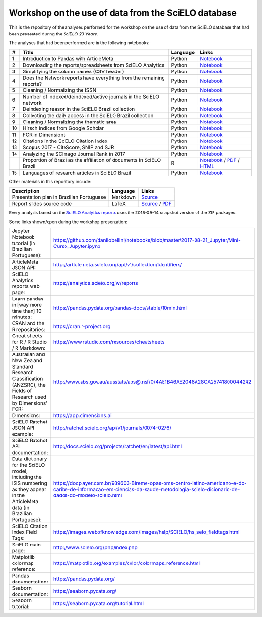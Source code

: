 Workshop on the use of data from the SciELO database
====================================================

This is the repository of the analyses performed for the
workshop on the use of data from the SciELO database
that had been presented during the *SciELO 20 Years*.

The analyses that had been performed are in the following notebooks:

.. list-table::

  * - **#**
    - **Title**
    - **Language**
    - **Links**
  * - 1
    - Introduction to Pandas with ArticleMeta
    - Python
    - `Notebook <articlemeta_pandas.ipynb>`_
  * - 2
    - Downloading the reports/spreadsheets from SciELO Analytics
    - Python
    - `Notebook <download_reports.ipynb>`_
  * - 3
    - Simplifying the column names (CSV header)
    - Python
    - `Notebook <simplify_header.ipynb>`_
  * - 4
    - Does the Network reports have everything
      from the remaining reports?
    - Python
    - `Notebook <network_has_everything.ipynb>`_
  * - 5
    - Cleaning / Normalizing the ISSN
    - Python
    - `Notebook <clean_issn.ipynb>`_
  * - 6
    - Number of indexed/deindexed/active journals in the SciELO network
    - Python
    - `Notebook <active_journals.ipynb>`_
  * - 7
    - Deindexing reason in the SciELO Brazil collection
    - Python
    - `Notebook <deindex_reason.ipynb>`_
  * - 8
    - Collecting the daily access in the SciELO Brazil collection
    - Python
    - `Notebook <daily_access.ipynb>`_
  * - 9
    - Cleaning / Normalizing the thematic area
    - Python
    - `Notebook <clean_area.ipynb>`_
  * - 10
    - Hirsch indices from Google Scholar
    - Python
    - `Notebook <google_scholar_h5.ipynb>`_
  * - 11
    - FCR in Dimensions
    - Python
    - `Notebook <dimensions_fcr.ipynb>`_
  * - 12
    - Citations in the SciELO Citation Index
    - Python
    - `Notebook <scielo_ci_citations.ipynb>`_
  * - 13
    - Scopus 2017 - CiteScore, SNIP and SJR
    - Python
    - `Notebook <scopus2017.ipynb>`_
  * - 14
    - Analyzing the SCImago Journal Rank in 2017
    - Python
    - `Notebook <scimago2017.ipynb>`_
  * -
    - Proportion of Brazil as the affiliation of documents in SciELO Brazil
    - R
    - `Notebook <affiliation_br.Rmd>`_ /
      `PDF <pdf/affiliation_br.pdf>`_ /
      `HTML <html/affiliation_br.html>`_
  * - 15
    - Languages of research articles in SciELO Brazil
    - Python
    - `Notebook <articles_languages.ipynb>`_

Other materials in this repository include:

.. list-table::

  * - **Description**
    - **Language**
    - **Links**
  * - Presentation plan in Brazilian Portuguese
    - Markdown
    - `Source <presentation_plan_ptbr.md>`_
  * - Report slides source code
    - LaTeX
    - `Source <slides.tex>`_ /
      `PDF <pdf/slides.pdf>`_

Every analysis based on the
`SciELO Analytics reports <https://analytics.scielo.org/w/reports>`_
uses the 2018-09-14 snapshot version of the ZIP packages.

Some links shown/open during the workshop presentation:

.. list-table::

  * - Jupyter Notebook tutorial (in Brazilian Portuguese):
    - `<https://github.com/danilobellini/notebooks/blob/master/2017-08-21_Jupyter/Mini-Curso_Jupyter.ipynb>`_
  * - ArticleMeta JSON API:
    - `<http://articlemeta.scielo.org/api/v1/collection/identifiers/>`_
  * - SciELO Analytics reports web page:
    - `<https://analytics.scielo.org/w/reports>`_
  * - Learn pandas in [way more time than] 10 minutes:
    - `<https://pandas.pydata.org/pandas-docs/stable/10min.html>`_
  * - CRAN and the R repositories:
    - `<https://cran.r-project.org>`_
  * - Cheat sheets for R / R Studio / R Markdown:
    - `<https://www.rstudio.com/resources/cheatsheets>`_
  * - Australian and New Zealand Standard Research Classification
      (ANZSRC),
      the Fields of Research used by Dimensions' FCR:
    - `<http://www.abs.gov.au/ausstats/abs@.nsf/0/4AE1B46AE2048A28CA25741800044242>`_
  * - Dimensions:
    - `<https://app.dimensions.ai>`_
  * - SciELO Ratchet JSON API example:
    - `<http://ratchet.scielo.org/api/v1/journals/0074-0276/>`_
  * - SciELO Ratchet API documentation:
    - `<http://docs.scielo.org/projects/ratchet/en/latest/api.html>`_
  * - Data dictionary for the SciELO model,
      including the ISIS numbering
      as they appear in the ArticleMeta data (in Brazilian Portuguese):
    - `<https://docplayer.com.br/939603-Bireme-opas-oms-centro-latino-americano-e-do-caribe-de-informacao-em-ciencias-da-saude-metodologia-scielo-dicionario-de-dados-do-modelo-scielo.html>`_
  * - SciELO Citation Index Field Tags:
    - `<https://images.webofknowledge.com/images/help/SCIELO/hs_selo_fieldtags.html>`_
  * - SciELO main page:
    - `<http://www.scielo.org/php/index.php>`_
  * - Matplotlib colormap reference:
    - `<https://matplotlib.org/examples/color/colormaps_reference.html>`_
  * - Pandas documentation:
    - `<https://pandas.pydata.org/>`_
  * - Seaborn documentation:
    - `<https://seaborn.pydata.org/>`_
  * - Seaborn tutorial:
    - `<https://seaborn.pydata.org/tutorial.html>`_
